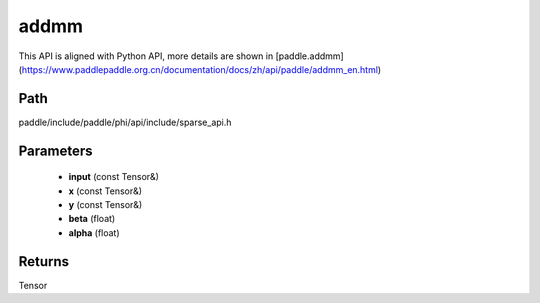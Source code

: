 .. _en_api_paddle_experimental_sparse_addmm:

addmm
-------------------------------

.. cpp:function:: Tensor addmm ( const Tensor & input , const Tensor & x , const Tensor & y , float beta = 1.0 , float alpha = 1.0 ) ;



This API is aligned with Python API, more details are shown in [paddle.addmm](https://www.paddlepaddle.org.cn/documentation/docs/zh/api/paddle/addmm_en.html)

Path
:::::::::::::::::::::
paddle/include/paddle/phi/api/include/sparse_api.h

Parameters
:::::::::::::::::::::
	- **input** (const Tensor&)
	- **x** (const Tensor&)
	- **y** (const Tensor&)
	- **beta** (float)
	- **alpha** (float)

Returns
:::::::::::::::::::::
Tensor
